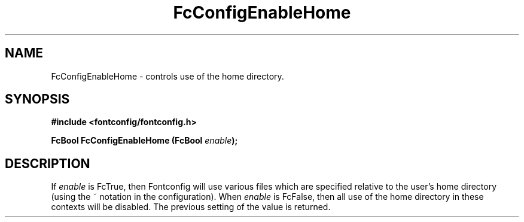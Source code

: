 .\" This manpage has been automatically generated by docbook2man 
.\" from a DocBook document.  This tool can be found at:
.\" <http://shell.ipoline.com/~elmert/comp/docbook2X/> 
.\" Please send any bug reports, improvements, comments, patches, 
.\" etc. to Steve Cheng <steve@ggi-project.org>.
.TH "FcConfigEnableHome" "3" "2022/03/31" "Fontconfig 2.14.0" ""

.SH NAME
FcConfigEnableHome \- controls use of the home directory.
.SH SYNOPSIS
.sp
\fB#include <fontconfig/fontconfig.h>
.sp
FcBool FcConfigEnableHome (FcBool \fIenable\fB);
\fR
.SH "DESCRIPTION"
.PP
If \fIenable\fR is FcTrue, then Fontconfig will use various
files which are specified relative to the user's home directory (using the ~
notation in the configuration). When \fIenable\fR is
FcFalse, then all use of the home directory in these contexts will be
disabled. The previous setting of the value is returned.

